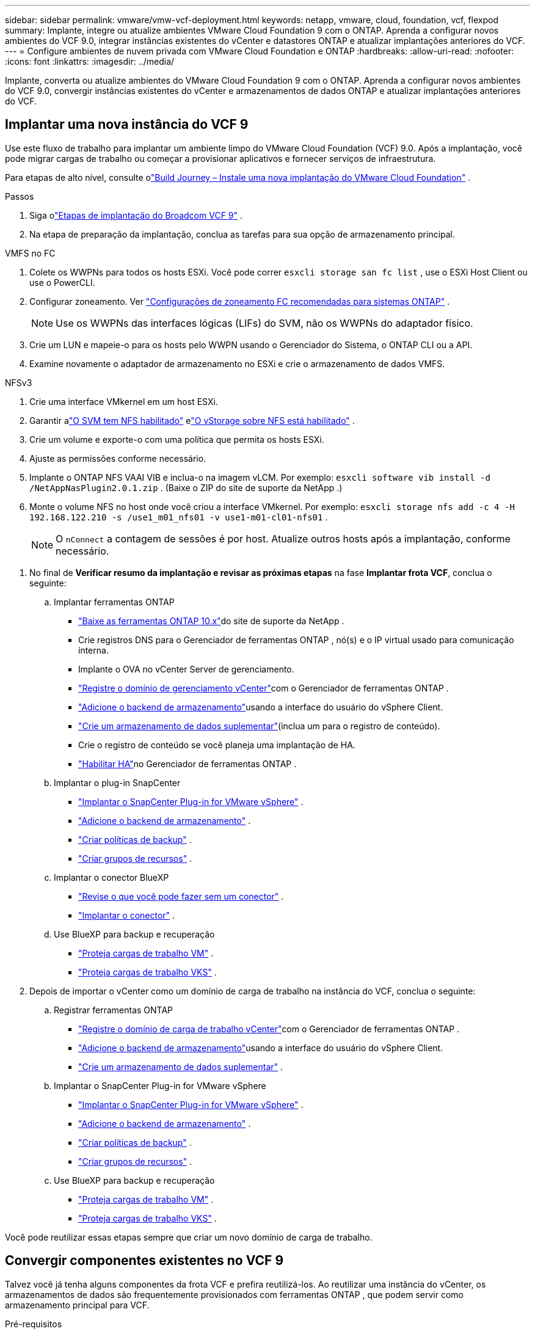 ---
sidebar: sidebar 
permalink: vmware/vmw-vcf-deployment.html 
keywords: netapp, vmware, cloud, foundation, vcf, flexpod 
summary: Implante, integre ou atualize ambientes VMware Cloud Foundation 9 com o ONTAP.  Aprenda a configurar novos ambientes do VCF 9.0, integrar instâncias existentes do vCenter e datastores ONTAP e atualizar implantações anteriores do VCF. 
---
= Configure ambientes de nuvem privada com VMware Cloud Foundation e ONTAP
:hardbreaks:
:allow-uri-read: 
:nofooter: 
:icons: font
:linkattrs: 
:imagesdir: ../media/


[role="lead"]
Implante, converta ou atualize ambientes do VMware Cloud Foundation 9 com o ONTAP.  Aprenda a configurar novos ambientes do VCF 9.0, convergir instâncias existentes do vCenter e armazenamentos de dados ONTAP e atualizar implantações anteriores do VCF.



== Implantar uma nova instância do VCF 9

Use este fluxo de trabalho para implantar um ambiente limpo do VMware Cloud Foundation (VCF) 9.0.  Após a implantação, você pode migrar cargas de trabalho ou começar a provisionar aplicativos e fornecer serviços de infraestrutura.

Para etapas de alto nível, consulte olink:https://techdocs.broadcom.com/content/dam/broadcom/techdocs/us/en/assets/vmware-cis/vcf/vcf-9.0-vcf-deploy-journey.pdf["Build Journey – Instale uma nova implantação do VMware Cloud Foundation"] .

.Passos
. Siga olink:https://techdocs.broadcom.com/us/en/vmware-cis/vcf/vcf-9-0-and-later/9-0/deployment/deploying-a-new-vmware-cloud-foundation-or-vmware-vsphere-foundation-private-cloud-/preparing-your-environment.html["Etapas de implantação do Broadcom VCF 9"] .
. Na etapa de preparação da implantação, conclua as tarefas para sua opção de armazenamento principal.


[role="tabbed-block"]
====
.VMFS no FC
--
. Colete os WWPNs para todos os hosts ESXi.  Você pode correr `esxcli storage san fc list` , use o ESXi Host Client ou use o PowerCLI.
. Configurar zoneamento. Ver link:https://docs.netapp.com/us-en/ontap/san-config/fc-fcoe-recommended-zoning-configuration.html#dual-fabric-zoning-configurations["Configurações de zoneamento FC recomendadas para sistemas ONTAP"] .
+

NOTE: Use os WWPNs das interfaces lógicas (LIFs) do SVM, não os WWPNs do adaptador físico.

. Crie um LUN e mapeie-o para os hosts pelo WWPN usando o Gerenciador do Sistema, o ONTAP CLI ou a API.
. Examine novamente o adaptador de armazenamento no ESXi e crie o armazenamento de dados VMFS.


--
.NFSv3
--
. Crie uma interface VMkernel em um host ESXi.
. Garantir alink:https://docs.netapp.com/us-en/ontap/task_nas_enable_linux_nfs.html["O SVM tem NFS habilitado"] elink:https://docs.netapp.com/us-en/ontap/nfs-admin/enable-disable-vmware-vstorage-over-nfs-task.html["O vStorage sobre NFS está habilitado"] .
. Crie um volume e exporte-o com uma política que permita os hosts ESXi.
. Ajuste as permissões conforme necessário.
. Implante o ONTAP NFS VAAI VIB e inclua-o na imagem vLCM.  Por exemplo: `esxcli software vib install -d /NetAppNasPlugin2.0.1.zip` .  (Baixe o ZIP do site de suporte da NetApp .)
. Monte o volume NFS no host onde você criou a interface VMkernel.  Por exemplo: `esxcli storage nfs add -c 4 -H 192.168.122.210 -s /use1_m01_nfs01 -v use1-m01-cl01-nfs01` .
+

NOTE: O `nConnect` a contagem de sessões é por host.  Atualize outros hosts após a implantação, conforme necessário.



--
====
. No final de *Verificar resumo da implantação e revisar as próximas etapas* na fase *Implantar frota VCF*, conclua o seguinte:
+
.. Implantar ferramentas ONTAP
+
*** link:https://docs.netapp.com/us-en/ontap-tools-vmware-vsphere-10/deploy/ontap-tools-deployment.html["Baixe as ferramentas ONTAP 10.x"]do site de suporte da NetApp .
*** Crie registros DNS para o Gerenciador de ferramentas ONTAP , nó(s) e o IP virtual usado para comunicação interna.
*** Implante o OVA no vCenter Server de gerenciamento.
*** link:https://docs.netapp.com/us-en/ontap-tools-vmware-vsphere-10/configure/add-vcenter.html["Registre o domínio de gerenciamento vCenter"]com o Gerenciador de ferramentas ONTAP .
*** link:https://docs.netapp.com/us-en/ontap-tools-vmware-vsphere-10/configure/add-storage-backend.html["Adicione o backend de armazenamento"]usando a interface do usuário do vSphere Client.
*** link:https://docs.netapp.com/us-en/ontap-tools-vmware-vsphere-10/configure/create-datastore.html["Crie um armazenamento de dados suplementar"](inclua um para o registro de conteúdo).
*** Crie o registro de conteúdo se você planeja uma implantação de HA.
*** link:https://docs.netapp.com/us-en/ontap-tools-vmware-vsphere-10/manage/edit-appliance-settings.html["Habilitar HA"]no Gerenciador de ferramentas ONTAP .


.. Implantar o plug-in SnapCenter
+
*** link:https://docs.netapp.com/us-en/sc-plugin-vmware-vsphere/scpivs44_deploy_snapcenter_plug-in_for_vmware_vsphere_01.html["Implantar o SnapCenter Plug-in for VMware vSphere"] .
*** link:https://docs.netapp.com/us-en/sc-plugin-vmware-vsphere/scpivs44_add_storage.html["Adicione o backend de armazenamento"] .
*** link:https://docs.netapp.com/us-en/sc-plugin-vmware-vsphere/scpivs44_create_backup_policies.html["Criar políticas de backup"] .
*** link:https://docs.netapp.com/us-en/sc-plugin-vmware-vsphere/scpivs44_create_resource_groups.html["Criar grupos de recursos"] .


.. Implantar o conector BlueXP
+
*** link:https://docs.netapp.com/us-en/bluexp-setup-admin/concept-connectors.html#what-you-can-do-without-a-connector["Revise o que você pode fazer sem um conector"] .
*** link:https://docs.netapp.com/us-en/bluexp-setup-admin/concept-modes.html#overview["Implantar o conector"] .


.. Use BlueXP para backup e recuperação
+
*** link:https://docs.netapp.com/us-en/bluexp-backup-recovery/prev-vmware-protect-overview.html["Proteja cargas de trabalho VM"] .
*** link:https://docs.netapp.com/us-en/bluexp-backup-recovery/br-use-kubernetes-protect-overview.html["Proteja cargas de trabalho VKS"] .




. Depois de importar o vCenter como um domínio de carga de trabalho na instância do VCF, conclua o seguinte:
+
.. Registrar ferramentas ONTAP
+
*** link:https://docs.netapp.com/us-en/ontap-tools-vmware-vsphere-10/configure/add-vcenter.html["Registre o domínio de carga de trabalho vCenter"]com o Gerenciador de ferramentas ONTAP .
*** link:https://docs.netapp.com/us-en/ontap-tools-vmware-vsphere-10/configure/add-storage-backend.html["Adicione o backend de armazenamento"]usando a interface do usuário do vSphere Client.
*** link:https://docs.netapp.com/us-en/ontap-tools-vmware-vsphere-10/configure/create-datastore.html["Crie um armazenamento de dados suplementar"] .


.. Implantar o SnapCenter Plug-in for VMware vSphere
+
*** link:https://docs.netapp.com/us-en/sc-plugin-vmware-vsphere/scpivs44_deploy_snapcenter_plug-in_for_vmware_vsphere_01.html["Implantar o SnapCenter Plug-in for VMware vSphere"] .
*** link:https://docs.netapp.com/us-en/sc-plugin-vmware-vsphere/scpivs44_add_storage.html["Adicione o backend de armazenamento"] .
*** link:https://docs.netapp.com/us-en/sc-plugin-vmware-vsphere/scpivs44_create_backup_policies.html["Criar políticas de backup"] .
*** link:https://docs.netapp.com/us-en/sc-plugin-vmware-vsphere/scpivs44_create_resource_groups.html["Criar grupos de recursos"] .


.. Use BlueXP para backup e recuperação
+
*** link:https://docs.netapp.com/us-en/bluexp-backup-recovery/prev-vmware-protect-overview.html["Proteja cargas de trabalho VM"] .
*** link:https://docs.netapp.com/us-en/bluexp-backup-recovery/br-use-kubernetes-protect-overview.html["Proteja cargas de trabalho VKS"] .






Você pode reutilizar essas etapas sempre que criar um novo domínio de carga de trabalho.



== Convergir componentes existentes no VCF 9

Talvez você já tenha alguns componentes da frota VCF e prefira reutilizá-los.  Ao reutilizar uma instância do vCenter, os armazenamentos de dados são frequentemente provisionados com ferramentas ONTAP , que podem servir como armazenamento principal para VCF.

.Pré-requisitos
* Confirme se as instâncias existentes do vCenter estão funcionais.
* Verifique se os armazenamentos de dados provisionados ONTAP estão disponíveis.
* Garantir o acesso aolink:https://imt.netapp.com/imt/#welcome["Matriz de Interoperabilidade"] .


.Passos
. Revise olink:https://techdocs.broadcom.com/us/en/vmware-cis/vcf/vcf-9-0-and-later/9-0/deployment/converging-your-existing-vsphere-infrastructure-to-a-vcf-or-vvf-platform-/supported-scenarios-to-converge-to-vcf.html["cenários suportados para convergir para VCF"] .
. Convergir uma instância do vCenter com armazenamentos de dados provisionados ONTAP como armazenamento principal.
. Verifique as versões suportadas usando olink:https://imt.netapp.com/imt/#welcome["Matriz de Interoperabilidade"] .
. Atualizarlink:https://docs.netapp.com/us-en/ontap-tools-vmware-vsphere-10/upgrade/upgrade-ontap-tools.html["Ferramentas ONTAP"] se necessário.
. Atualizar olink:https://docs.netapp.com/us-en/sc-plugin-vmware-vsphere/scpivs44_upgrade.html["Plug-in SnapCenter para VMware vSphere"] se necessário.




== Atualizar um ambiente VCF existente para VCF 9

Atualize uma implantação anterior do VCF para a versão 9.0 usando o processo de atualização padrão.  O resultado é um ambiente VCF executando a versão 9.0 com domínios de gerenciamento e carga de trabalho atualizados.

.Pré-requisitos
* Faça backup do domínio de gerenciamento e dos domínios de carga de trabalho.
* Verifique a compatibilidade das ferramentas ONTAP e do plug-in SnapCenter com o VCF 9.0.  Siga olink:https://imt.netapp.com/imt/#welcome["Matriz de Interoperabilidade"] paralink:https://docs.netapp.com/us-en/ontap-tools-vmware-vsphere-10/upgrade/upgrade-ontap-tools.html["atualizar ferramentas ONTAP"] elink:https://docs.netapp.com/us-en/sc-plugin-vmware-vsphere/scpivs44_upgrade.html["Plug-in SnapCenter para VMware vSphere"] que são suportados pelo VCF 9.


.Passos
. Atualize o domínio de gerenciamento do VCF.  Verlink:https://techdocs.broadcom.com/us/en/vmware-cis/vcf/vcf-9-0-and-later/9-0/deployment/upgrading-cloud-foundation.html["Atualizar o domínio de gerenciamento do VCF para VCF 9"] para obter instruções.
. Atualize qualquer domínio de carga de trabalho do VCF 5.x.  Verlink:https://techdocs.broadcom.com/us/en/vmware-cis/vcf/vcf-9-0-and-later/9-0/lifecycle-management/lifecycle-management-of-vcf-core-components/upgrade-workload-domains-to-vcf-5-2.html["Atualizar o domínio de carga de trabalho do VCF 5.x para o VCF 9"] para obter instruções.

